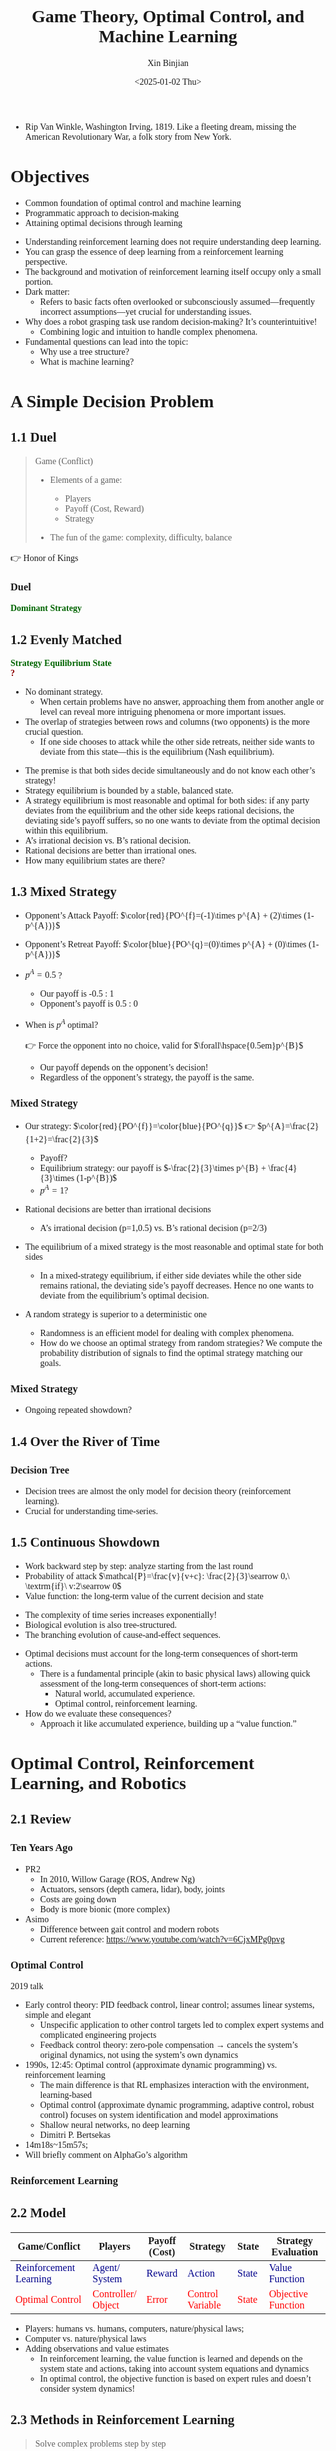 :PROPERTIES:
:ID:       a52aa49d-d9d0-4b3f-ba2b-d5eced50e7c6
:END:
#+title: Game Theory, Optimal Control, and Machine Learning
#+AUTHOR: Xin Binjian
#+CREATOR: Xin Binjian
#+DATE:<2025-01-02 Thu>
#+STARTUP: latexpreview
#+OPTIONS: tex:t
#+OPTIONS: ^:{}
#+bind: org-export-publishing-directory "./exports"
#+DOWNLOAD_IMAGE_DIR:  '~/.org.d/mode/img'
#+OPTIONS: reveal_center:t reveal_progress:t reveal_history:t reveal_control:t
#+OPTIONS: reveal_mathjax:t reveal_rolling_links:t reveal_keyboard:t reveal_overview:t num:nil
#+REVEAL_MATHJAX_URL: https://cdnjs.cloudflare.com/ajax/libs/mathjax/3.2.2/es5/tex-svg-full.js
#+OPTIONS: reveal_width:1200 reveal_height:800
#+OPTIONS: toc:1
#+REVEAL_INIT_OPTIONS: transition: 'cube'
#+REVEAL_MARGIN: 0.005
#+REVEAL_MIN_SCALE: 0.01
#+REVEAL_MAX_SCALE: 2.5
#+REVEAL_THEME: sky
#+REVEAL_HLEVEL: 1
#+REVEAL_EXTRA_CSS: ./templates/drl101.css
#+REVEAL_PLUGINS: (highlight notes)
#+REVEAL_TITLE_SLIDE: ./templates/title_drl101_en.html
#+HTML_HEAD_EXTRA: <style> .figure p {text-align: center;}</style>
#+HTML_HEAD_EXTRA: <style>*{font-family: "LXGW WenKai Mono" !important}</style>
#+macro: color @@html:<font color="$1">$2</font>@@
#+MACRO: a @@html: <span class="fragment" data-fragment-index="$2">$1</span>@@
#+BEGIN_NOTES
  - Rip Van Winkle, Washington Irving, 1819. Like a fleeting dream, missing the American Revolutionary War, a folk story from New York.
#+END_NOTES

* Objectives

#+ATTR_REVEAL: :frag (appear)
- Common foundation of optimal control and machine learning
- Programmatic approach to decision-making
- Attaining optimal decisions through learning

#+BEGIN_NOTES
- Understanding reinforcement learning does not require understanding deep learning.
- You can grasp the essence of deep learning from a reinforcement learning perspective.
- The background and motivation of reinforcement learning itself occupy only a small portion.
- Dark matter:
  - Refers to basic facts often overlooked or subconsciously assumed—frequently incorrect assumptions—yet crucial for understanding issues.
- Why does a robot grasping task use random decision-making? It’s counterintuitive!
  - Combining logic and intuition to handle complex phenomena.
- Fundamental questions can lead into the topic:
  - Why use a tree structure?
  - What is machine learning?
#+END_NOTES

* A Simple Decision Problem
** 1.1 Duel

#+begin_quote
Game (Conflict)
#+ATTR_REVEAL: :frag (appear)
- Elements of a game:
  #+ATTR_REVEAL: :frag (appear)
  - Players
  - Payoff (Cost, Reward)
  - Strategy
- The fun of the game: complexity, difficulty, balance

#+end_quote

#+BEGIN_NOTES
  👉 Honor of Kings
#+END_NOTES

*** Duel
:PROPERTIES:
:REVEAL_DATA_TRANSITION: 'cube-in cube-out'
:END:

@@html:<div class="r-stack">@@
        @@html:<img class="fragment fade-out" data-fragment-index="0" src="img/drl101/dominated_fight.png" />@@
        @@html:<img class="fragment current-visible" data-fragment-index="0" src="img/drl101/dominated_fight0.png" />@@
        @@html:<img class="fragment current-visible" data-fragment-index="1" src="img/drl101/dominated_fight1.png" />@@
        @@html:<img class="fragment" data-fragment-index="2" src="img/drl101/dominated_fight2.png" />@@
@@html:</div>@@
@@html:<span class="fragment"; style="color:darkgreen; font-weight:bold"; data-fragment-index="2">@@Dominant Strategy@@html:</span>@@

** 1.2 Evenly Matched
:PROPERTIES:
:REVEAL_DATA_TRANSITION: 'cube-in cube-out'
:END:

@@html:<div class="r-stack">@@
        @@html:<img class="fragment fade-out data-fragment-index="0" src="img/drl101/ne.png" />@@
        @@html:<img class="fragment current-visible" data-fragment-index="0" src="img/drl101/ne1.png" />@@
        @@html:<img class="fragment current-visible" data-fragment-index="1" src="img/drl101/ne2.png" />@@
        @@html:<img class="fragment" data-fragment-index="2" src="img/drl101/ne3.png" />@@
        @@html:<img class="fragment" data-fragment-index="4" src="img/drl101/mixed.png" style="height:400px" />@@
@@html:</div>@@
@@html:<span class="fragment"; style="color:darkgreen; font-weight:bold"; data-fragment-index="2">@@Strategy Equilibrium State@@html:</span>@@
@@html:<div class="fragment"; style="color:darkred; font-weight:bold"; data-fragment-index="3">@@?@@html:</div>@@

#+BEGIN_NOTES
- No dominant strategy.
  - When certain problems have no answer, approaching them from another angle or level can reveal more intriguing phenomena or more important issues.
- The overlap of strategies between rows and columns (two opponents) is the more crucial question.
  - If one side chooses to attack while the other side retreats, neither side wants to deviate from this state—this is the equilibrium (Nash equilibrium).
#+END_NOTES

#+BEGIN_NOTES
- The premise is that both sides decide simultaneously and do not know each other’s strategy!
- Strategy equilibrium is bounded by a stable, balanced state.
- A strategy equilibrium is most reasonable and optimal for both sides: if any party deviates from the equilibrium and the other side keeps rational decisions, the deviating side’s payoff suffers, so no one wants to deviate from the optimal decision within this equilibrium.
- A’s irrational decision vs. B’s rational decision.
- Rational decisions are better than irrational ones.
- How many equilibrium states are there?
#+END_NOTES

** 1.3 Mixed Strategy
:PROPERTIES:
:REVEAL_DATA_TRANSITION: 'cube-in none-out'
:END:
#+NAME: Mixed Strategy
#+ATTR_HTML: :alt  :title Mixed Strategy :width 300px  :align center
#+attr_org: :width 300px :align left
[[./img/drl101/mixed1.png]]

#+ATTR_REVEAL: :frag (appear)
- Opponent’s Attack Payoff: $\color{red}{PO^{f}=(-1)\times p^{A} + (2)\times (1-p^{A})}$
- Opponent’s Retreat Payoff: $\color{blue}{PO^{q}=(0)\times p^{A} + (0)\times (1-p^{A})}$
- $p^{A}=0.5$ ?
  #+ATTR_REVEAL: :frag (appear)
  - Our payoff is -0.5 : 1
  - Opponent’s payoff is 0.5 : 0
- When is $p^A$ optimal?
  #+ATTR_REVEAL: :frag (appear)
  👉 Force the opponent into no choice, valid for $\forall\hspace{0.5em}p^{B}$
  #+BEGIN_NOTES
   - Our payoff depends on the opponent’s decision!
   - Regardless of the opponent’s strategy, the payoff is the same.
  #+END_NOTES

*** Mixed Strategy
:PROPERTIES:
:REVEAL_DATA_TRANSITION: 'none'
:END:

#+ATTR_HTML: :alt  :title Mixed Strategy :width 300px  :align center
#+attr_org: :width 300px :align left
[[./img/drl101/mixed1.png]]

#+ATTR_REVEAL: :frag (appear)
- Our strategy: $\color{red}{PO^{f}}=\color{blue}{PO^{q}}$ 👉 $p^{A}=\frac{2}{1+2}=\frac{2}{3}$
  #+ATTR_REVEAL: :frag (appear)
  - Payoff?
  - Equilibrium strategy: our payoff is $-\frac{2}{3}\times p^{B} + \frac{4}{3}\times (1-p^{B})$
  - $p^{A}=1$?
- Rational decisions are better than irrational decisions
  #+BEGIN_NOTES
   - A’s irrational decision (p=1,0.5) vs. B’s rational decision (p=2/3)
  #+END_NOTES
- The equilibrium of a mixed strategy is the most reasonable and optimal state for both sides
  #+BEGIN_NOTES
   - In a mixed-strategy equilibrium, if either side deviates while the other side remains rational, the deviating side’s payoff decreases. Hence no one wants to deviate from the equilibrium’s optimal decision.
  #+END_NOTES
- A random strategy is superior to a deterministic one
  #+BEGIN_NOTES
   - Randomness is an efficient model for dealing with complex phenomena.
   - How do we choose an optimal strategy from random strategies? We compute the probability distribution of signals to find the optimal strategy matching our goals.
  #+END_NOTES

*** Mixed Strategy
:PROPERTIES:
:REVEAL_DATA_TRANSITION: 'none-in cube-out'
:END:

#+ATTR_HTML: :alt  :title Mixed Strategy width 300px  :align center
#+attr_org: :width 400px :align left
[[./img/drl101/mixed.png]]

- Ongoing repeated showdown?

** 1.4 Over the River of Time

*** Decision Tree
:PROPERTIES:
:REVEAL_DATA_TRANSITION: 'cube-in none-out'
:END:
#+REVEAL_HTML: <div class="gridded_frame_with_columns">
     #+REVEAL_HTML: <div class="one_of_2_columns">
        @@html:<div class="r-stack">@@
         @@html:<img class="fragment fade-out data-fragment-index="0" src="img/drl101/mixed1.png" />@@
         @@html:<img class="fragment current-visible" data-fragment-index="0" src="img/drl101/flat_tree.png" />@@
         @@html:<img class="fragment" data-fragment-index="1" src="img/drl101/flat_tree2.png" />@@
        @@html:</div>@@
     #+REVEAL_HTML: </div>
     #+REVEAL_HTML: <div class="one_of_2_columns">
        @@html:<div class="r-stack">@@
         @@html:<img class="fragment fade-out data-fragment-index="2" src="img/drl101/tree.png" />@@
         @@html:<img class="fragment" data-fragment-index="2" src="img/drl101/flat_tree3.png" />@@
        @@html:</div>@@
     #+REVEAL_HTML: </div>
#+REVEAL_HTML: </div>

#+BEGIN_NOTES
- Decision trees are almost the only model for decision theory (reinforcement learning).
- Crucial for understanding time-series.
#+END_NOTES

** 1.5 Continuous Showdown
:PROPERTIES:
:REVEAL_DATA_TRANSITION: 'none-in cube-out'
:END:

@@html:<div class="r-stack">@@
        @@html:<img class="fragment fade-out data-fragment-index="0" src="img/drl101/tree21.png" />@@
        @@html:<img class="fragment current-visible" data-fragment-index="0" src="img/drl101/tree3.png" />@@
        @@html:<img class="fragment" data-fragment-index="1" src="img/drl101/tree4.png" />@@
@@html:</div>@@

#+ATTR_REVEAL: :frag (appear)
- Work backward step by step: analyze starting from the last round
- Probability of attack $\mathcal{P}=\frac{v}{v+c}: \frac{2}{3}\searrow 0,\ \textrm{if}\ v:2\searrow 0$
- Value function: the long-term value of the current decision and state

#+BEGIN_NOTES
- The complexity of time series increases exponentially!
- Biological evolution is also tree-structured.
- The branching evolution of cause-and-effect sequences.
#+END_NOTES

#+BEGIN_NOTES
- Optimal decisions must account for the long-term consequences of short-term actions.
  - There is a fundamental principle (akin to basic physical laws) allowing quick assessment of the long-term consequences of short-term actions:
    - Natural world, accumulated experience.
    - Optimal control, reinforcement learning.
- How do we evaluate these consequences?
  - Approach it like accumulated experience, building up a “value function.”
#+END_NOTES


* Optimal Control, Reinforcement Learning, and Robotics
** 2.1 Review
*** Ten Years Ago

#+REVEAL_HTML: <div class="gridded_frame_with_columns">
     #+REVEAL_HTML: <div class="one_of_2_columns">
        #+attr_org: :width 300px :align left
        #+REVEAL_HTML: <iframe title="PR2" width="600" height="450" src="https://www.youtube.com/embed/gYqfa-YtvW4" frameborder="0" allow="fullscreen; autoplay" allowfullscreen muted></iframe>
        #+REVEAL_HTML: <figcaption>PR2</figcatption>
     #+REVEAL_HTML: </div>
     #+REVEAL_HTML: <div class="one_of_2_columns">
        #+attr_org: :width 300px :align left
        #+REVEAL_HTML: <iframe title="ASIMO" width="600" height="450" src="https://www.youtube.com/embed/xjXUyLAHR1E" frameborder="0" allow="fullscreen; autoplay" allowfullscreen muted></iframe>
        #+REVEAL_HTML: <figcaption>ASIMO</figcatption>
     #+REVEAL_HTML: </div>
#+REVEAL_HTML: </div>

#+BEGIN_NOTES
- PR2
  - In 2010, Willow Garage (ROS, Andrew Ng)
  - Actuators, sensors (depth camera, lidar), body, joints
  - Costs are going down
  - Body is more bionic (more complex)
- Asimo
  - Difference between gait control and modern robots
  - Current reference: https://www.youtube.com/watch?v=6CjxMPg0pvg
#+END_NOTES

*** Optimal Control

#+REVEAL_HTML: <iframe width="1024" height="576" src="https://www.youtube.com/embed/OmpzeWym7HQ#t=12m45s" frameborder="0" allow="fullscreen; autoplay" allowfullscreen muted></iframe>
#+REVEAL_HTML: <figcaption>John Tsitsiklis (OG)</figcatption>
#+BEGIN_NOTES
2019 talk
- Early control theory: PID feedback control, linear control; assumes linear systems, simple and elegant
  - Unspecific application to other control targets led to complex expert systems and complicated engineering projects
  - Feedback control theory: zero-pole compensation → cancels the system’s original dynamics, not using the system’s own dynamics
- 1990s, 12:45: Optimal control (approximate dynamic programming) vs. reinforcement learning
  - The main difference is that RL emphasizes interaction with the environment, learning-based
  - Optimal control (approximate dynamic programming, adaptive control, robust control) focuses on system identification and model approximations
  - Shallow neural networks, no deep learning
  - Dimitri P. Bertsekas
- 14m18s~15m57s;
- Will briefly comment on AlphaGo’s algorithm
#+END_NOTES

*** Reinforcement Learning
#+REVEAL_HTML: <div class="gridded_frame_with_columns">
     #+REVEAL_HTML: <div class="one_of_2_columns">
        #+ATTR_HTML: :alt  :title Year_Of_RL width 400px  :align center
        #+attr_org: :width 300px :align left
        [[./img/drl101/jim_fan.png]]
        #+REVEAL_HTML: <figcaption>2025: The Year of Reinforcement Learning</figcatption>
     #+REVEAL_HTML: </div>
     #+REVEAL_HTML: <div class="one_of_2_columns">
        #+ATTR_HTML: :alt  :title R1 width 400px  :align center
        #+attr_org: :width 300px :align left
        [[./img/drl101/deepseek_r1_arxiv.png]]
        #+REVEAL_HTML: <figcaption>DeepSeek R1</figcatption>
     #+REVEAL_HTML: </div>
#+REVEAL_HTML: </div>

** 2.2 Model
#+ATTR_HTML: :border 2 :class noboldheader
| Game/Conflict                                       | @@html:Players@@                                          | Payoff @@html:<br>@@(Cost)                           | Strategy                                          | State                                            | Strategy Evaluation                                                      |
|-----------------------------------------------------|-----------------------------------------------------------|------------------------------------------------------|----------------------------------------------------|--------------------------------------------------|-------------------------------------------------------------------------|
| {{{a(<font color=darkblue>Reinforcement Learning</font>,1)}}} | {{{a(<font color=darkblue>Agent/<br>System</font>,1)}}} | {{{a(<font color=darkblue>Reward</font>,1)}}} | {{{a(<font color=darkblue>Action</font>,1)}}}     | {{{a(<font color=darkblue>State</font>,1)}}}     | {{{a(<font color=darkblue>Value Function</font>,1)}}}          |
| {{{a(<font color=red>Optimal Control</font>,2)}}}             | {{{a(<font color=red>Controller/<br>Object</font>,2)}}}  | {{{a(<font color=red>Error</font>,2)}}}    | {{{a(<font color=red>Control Variable</font>,2)}}} | {{{a(<font color=red>State</font>,2)}}}          | {{{a(<font color=red>Objective Function</font>,2)}}}                  |

#+BEGIN_NOTES
  - Players: humans vs. humans, computers, nature/physical laws;
  - Computer vs. nature/physical laws
  - Adding observations and value estimates
    - In reinforcement learning, the value function is learned and depends on the system state and actions, taking into account system equations and dynamics
    - In optimal control, the objective function is based on expert rules and doesn’t consider system dynamics!
#+END_NOTES

#+ATTR_REVEAL: :frag (appear)
#+attr_html: :alt :title Reinforcement Learning Model :width 750pix :align center
#+NAME: Reinforcement Learning Model
#+attr_org: :width 300px :align left
[[./img/drl101/rl_model.png]]

** 2.3 Methods in Reinforcement Learning
#+ATTR_REVEAL: :frag (appear)
#+begin_quote
Solve complex problems step by step
#+end_quote
  #+ATTR_REVEAL: :frag (appear)
  - "Given the present, the future is independent of the past"
    #+ATTR_REVEAL: :frag (appear)
    👉 Markov Decision Process
  - Complex problems can be decomposed into subproblems
    #+ATTR_REVEAL: :frag (appear)
    👉 Dynamic Programming
  - Estimate the values of states and actions from fragmented experiences
    #+ATTR_REVEAL: :frag (appear)
    👉 Bellman Equation
#+BEGIN_NOTES
  - Understanding the concept is more important than memorizing its name
  - Dynamic programming is the mainstream classical concept and the foundation of optimal control
  - The shortest path from A to B can be divided into two stages, A to C and C to B: if the path from C to B is shortest, then you only need to solve the subproblem from A to C!
#+END_NOTES

*** Rational Decision Making
#+ATTR_REVEAL: :frag (appear)
#+begin_quote
- Algorithms embody rational decision making
- Rational decisions serve as a counterstrategy against irrational decisions
#+end_quote

#+BEGIN_NOTES
  - AlphaGo is very hard to beat; humans are hard to beat by machines: perfect memory, pure rationality, efficient execution, and replicable behavior
  - There is no predetermined purpose
  - Jeff Hinton’s warning
  - Originally, reinforcement learning was a relatively obscure area in AI; its biggest difference from optimal control is the incorporation of learning.
    - Why has it become mainstream in AI and robotics since 2016? --> Deep Learning.
    - How to combine the two? Sampling! Learning from fragmented experiences.
#+END_NOTES

** 2.4 Learning from Fragmented Experiences

*** Random Sampling
:PROPERTIES:
:REVEAL_DATA_TRANSITION: 'cube-in cube-out'
:END:

@@html:<div class="r-stack">@@
        @@html:<img class="fragment fade-out" data-fragment-index="0" src="img/drl101/tree_sample0.png" />@@
        @@html:<img class="fragment current-visible" data-fragment-index="0" src="img/drl101/tree_sample.png" />@@
        @@html:<img class="fragment current-visible" data-fragment-index="1" src="img/drl101/tree_sample1.png" />@@
        @@html:<img class="fragment current-visible" data-fragment-index="2" src="img/drl101/tree_sample2.png" />@@
        @@html:<img class="fragment" data-fragment-index="3" src="img/drl101/tree_sample3.png" />@@
@@html:</div>@@

*** Advantages of Random Sampling

#+attr_html: :alt :title Random Decision Sampling :width 500pix :align center
#+NAME: Random Decision Sampling
#+attr_org: :width 300px
[[./img/drl101/tree_sample1.png]]

#+ATTR_REVEAL: :frag (appear)
- Real data
  #+ATTR_REVEAL: :frag (appear)
  - Modeling complexity is too high
- Complex functions/distributions:
  #+ATTR_REVEAL: :frag (appear)
  - Nonlinear
  - Time-varying and non-stationary processes
- Natural laws
- An efficient way to tackle complex problems
- Allows learning from fragmented experiences
#+BEGIN_NOTES
- Rolling dice is often the most efficient learning method in complex, random environments
- Deterministic mathematical problems can often be solved in an elegant and efficient way using probabilistic methods (combinatorics)
#+END_NOTES

*** Optimal Control vs. Reinforcement Learning

#+REVEAL_HTML: <div class="gridded_frame_with_columns">
     #+REVEAL_HTML: <div class="one_of_2_columns">
     @@html:<div class="r-stack">@@
        @@html:<img class="fragment" data-fragment-index="0" src="img/drl101/hiking.jpg" height="400px"/>@@
     @@html:</div>@@
     @@html:<div class="r-stack">@@
        @@html:<div class="centered"><span class="fragment" data-fragment-index="0">@@Optimal Control@@html:</span></div>@@
     @@html:</div>@@
     #+REVEAL_HTML: </div>
     #+REVEAL_HTML: <div class="one_of_2_columns">
     @@html:<div class="r-stack">@@
        @@html:<img class="fragment current-visible" data-fragment-index="1" src="img/drl101/surfing.jpg" height="400px"/>@@
        @@html:<img class="fragment" data-fragment-index="2" src="img/drl101/skateboarding.jpg" height="400px"/>@@
     @@html:</div>@@
     @@html:<div class="r-stack">@@
        @@html:<div class="centered"><span class="fragment current-visible" data-fragment-index="1">@@Reinforcement Learning@@html:</span></div>@@
        @@html:<div class="centered"><span class="fragment" data-fragment-index="2">@@Robot Reinforcement Learning@@html:</span></div>@@
     @@html:</div>@@
     #+REVEAL_HTML: </div>
#+REVEAL_HTML: </div>

** 2.5 Model Complexity

*** AlphaGo’s State and Decision Tree
#+attr_html: :alt :title AlphaGo Decision Tree :width 800pix :align center
#+NAME: AlphaGo Decision Tree
#+attr_org: :width 300px
[[./img/drl101/MCTS-in-AlphaGo.png]]

#+ATTR_REVEAL: :frag (appear)
- Value: can be interpreted as the win rate
*** AlphaGo’s State and Decision Tree
#+attr_html: :alt :title AlphaGo Decision Tree :width 800pix :align center
#+NAME: AlphaGo Decision Tree
#+attr_org: :width 300px
[[./img/drl101/alphago_mcts.png]]

*** AlphaGo’s Complexity

#+ATTR_REVEAL: :frag (appear)
- All positions (observations): $3^{{19}^2}\approx 1.74\times 10^{172}$, with $1.20\%$ legal moves
- Approximately ~200 moves per game, with an average of ~$3\times 10^{511}$ different games
- Theoretically, the maximum number of moves is $10^{48}$, with the number of different games ranging from $10^{10^{48}}$ to $10^{10^{171}}$
- Number of atoms in the observable universe: $10^{80}$
  #+ATTR_REVEAL: :frag (appear)
  👉  Neural Networks
#+BEGIN_NOTES
 - Number of atoms: Eddington number
 - Learning from complete but partial experience: learning from fragments of games and accumulating experience
 - Learning from incomplete experience: online learning, where learning happens concurrently with gameplay
 - It has been solved—a truly awe-inspiring achievement!
   - A summary of human wisdom and experience: offense and defense, formations, life-and-death, endgame, coordination, overall situation, techniques, and tactics
   - Efforts to summarize human experience using feature methods cannot compete with AlphaGo
 - The bitter lessons of artificial intelligence
#+END_NOTES

*** The State and Complexity of a Bipedal Robot

#+REVEAL_HTML: <div class="gridded_frame_with_columns">
     #+REVEAL_HTML: <div class="one_of_2_columns">
        #+REVEAL_HTML: <iframe width="600" height="450" src="https://www.youtube.com/embed/0OUavEtbt2E#t=6m03s" frameborder="0" allow="fullscreen; autoplay" allowfullscreen muted></iframe>
        #+REVEAL_HTML: <figcaption>Cassie Model</figcatption>
        #+BEGIN_NOTES
          - Another example of embodied intelligence: Cassie, a bipedal robot
          - 5m57s~6m27s, 7m08s~8:45s:
            - Inertia/mass matrix is positive definite, exhibiting high complexity
            - The system’s state and dynamics, and the policy (controller)
            - Objectives (payoff, control trajectory) and strategy evaluation (player)
          - Complexity:
            - Dynamic systems with long-term influence of control variables
            - Partial observability/randomness
            - Nonlinearity
            - Legged robots are underactuated systems,
              - Deliberately so; they are harder to control but more natural and energy-efficient. A natural gait is the optimal control solution—moving with minimal energy in an economical manner (the way control variables affect state variables)!
        #+END_NOTES
     #+REVEAL_HTML: </div>
     #+REVEAL_HTML: <div class="one_of_2_columns">
        #+ATTR_REVEAL: :frag (appear)
        - Methods for controlling complex objects:
          #+ATTR_REVEAL: :frag (appear)
          - Optimal control
            #+BEGIN_NOTES
            - Lagrangian mechanics: force/torque → action; the time integral of energy (kinetic and potential) changes; force/energy variations produce motion
            - Principle of steady-state action (motion follows energy equilibrium, conservation): every system’s dynamics follows a unique path
            - Since the 1990s, two approaches have emerged
            - There is no simple, magical method for handling complex phenomena—it requires significant computational resources and the key is how to apply them: either for system identification or for stepwise digestion of fragmented experience data
            - Optimal control, via approximate dynamic programming (Approximate DP): it uses precise environmental and dynamic models to capture the primary contradictions; however, its drawbacks include specificity to the model, being tailored for particular scenarios (difficult to generalize), and poor robustness against disturbances
            #+END_NOTES
          #+ATTR_REVEAL: :frag (appear)
          - Reinforcement learning
            #+BEGIN_NOTES
            - Uses random and probabilistic models to learn in a manner similar to how nature and humans solve problems
            - The system’s state and policy are obtained through learning
            - Why is reinforcement learning effective in handling complex problems?
            #+END_NOTES
        - How to learn?
          #+BEGIN_NOTES
          - Primarily due to breakthroughs in deep learning
          - In practice, complex system dynamics are learned from fragmented experiences
          - Evaluation of complex value functions and policies is achieved!
          #+END_NOTES
     #+REVEAL_HTML: </div>
#+REVEAL_HTML: </div>

** 2.6 Machine Learning for Robotics
#+ATTR_REVEAL: :frag (appear)
- Each demonstration is a path on the decision tree
- Data density obtained through random sampling
- Experiences of success and failure
#+BEGIN_NOTES
  - Reinforcement learning training
  - Covering observation data distributions specific to functionalities
  - Paths representing success or failure
#+END_NOTES

*** The Role of Simulation
:PROPERTIES:
:REVEAL_DATA_TRANSITION: 'cube-in cube-cout'
:END:

#+REVEAL_HTML: <div class="gridded_frame_with_columns">
     #+REVEAL_HTML: <div class="one_of_3_columns">
        #+ATTR_HTML: :alt  :title  :width 400pix  :align center
        #+attr_org: :width 400px :align left
        #+CAPTION: Grasp
        #+NAME: pick
        [[https://developer-blogs.nvidia.com/wp-content/uploads/2022/07/image16.gif]]
     #+REVEAL_HTML: </div>
     #+REVEAL_HTML: <div class="one_of_3_columns">
        #+ATTR_HTML: :alt  :title tree :width 400pix  :align center
        #+attr_org: :width 400px :align left
        #+CAPTION: Position
        #+NAME: position
        [[https://developer-blogs.nvidia.com/wp-content/uploads/2022/07/image5-1.gif]]
     #+REVEAL_HTML: </div>
     #+REVEAL_HTML: <div class="one_of_3_columns">
        #+ATTR_HTML: :alt  :title tree :width 400pix  :align center
        #+attr_org: :width 400px :align left
        #+CAPTION: Operation
        #+NAME: operation
        [[https://developer-blogs.nvidia.com/wp-content/uploads/2022/07/image6.gif]]
     #+REVEAL_HTML: </div>
#+REVEAL_HTML: </div>

*** Simulation Data for Training
#+CAPTION[robot learning]: training dataset generation
#+REVEAL_HTML: <iframe width="640" height="360" src="https://www.youtube.com/embed/OAZrBYCLnaA" frameborder="0" allow="fullscreen; autoplay" allowfullscreen muted></iframe>
#+REVEAL_HTML: <figcaption>Nvidia Isaac Sim</figcatption>
#+BEGIN_NOTES
  - 15:24 ~ 16:57
  - ACRONYM: Nvidia FLEX
  - Imagine describing it in a modeling framework
  - Skill requirements for application engineers: may not necessarily include programming
#+END_NOTES

*** Algorithms for Robot Learning

#+ATTR_REVEAL: :frag (appear)
- Data
  #+ATTR_REVEAL: :frag (appear)
  - Sources: online/offline/(simulation)
  - Pre-training (foundation models such as GPT)
  - Data paradigms (training planning/data/diversity construction)
- Learning Models
  #+ATTR_REVEAL: :frag (appear)
  - Robustness
  - Diversity
#+BEGIN_NOTES
  - Learning models: representational learning, neural networks
  - Data is extremely important
    - Online/offline
    - Pre-training (foundation models like GPT)
      - The foundation model provides common sense and fundamental reasoning ability; cross-domain learning (e.g., autonomous driving experience can benefit humanoid robotics performance)
    - Data diversity is crucial; multimodal robot data is more significant: training the same model can improve average performance by over 50%
  - Efficient learning models can capture complex behavioral patterns (multimodal)
#+END_NOTES

** 2.7 Understanding AlphaGo

*** AlphaGo System Architecture
:PROPERTIES:
:REVEAL_DATA_TRANSITION: 'cube-in none-out'
:END:

#+attr_html: :alt :title AlphaGo Neural Network :width 800pix :align center
#+NAME: AlphaGo Neural Network
#+attr_org: :width 300px
[[./img/drl101/alphago_nn.png]]

#+ATTR_REVEAL: :frag (appear)
- Learning from fragmented experiences
  #+ATTR_REVEAL: :frag (appear)
  - Accumulation of partial experiences 👉 Neural Networks
  - Aggregation of incomplete experiences 👉 Online Learning
- Randomness and probability are effective models for addressing complex phenomena
  #+ATTR_REVEAL: :frag (appear)
  - Value network: can be seen as a simple win-rate lookup table
#+BEGIN_NOTES
- One can complete a game and then learn from it
- It is possible to learn while playing (temporal difference learning)
- Decision network,
- Although the complexity of Go is extremely high, it is a deterministic game
#+END_NOTES

*** Optimal Strategy
:PROPERTIES:
:REVEAL_DATA_TRANSITION: 'none-in cube-out'
:END:
#+attr_html: :alt :title AlphaGo Neural Network :width 800pix :align center
#+NAME: AlphaGo Neural Network
#+attr_org: :width 300px
[[./img/drl101/alphago_nn.png]]

#+ATTR_REVEAL: :frag (appear)
- Equilibrium Strategy
  #+ATTR_REVEAL: :frag (appear)
  - The equilibrium of mixed strategies represents the most optimal and reasonable state for both sides
  - Rational decision making outperforms irrational decision making
- Self-training / Self-learning
  #+ATTR_REVEAL: :frag (appear)
  - Continuous improvement in levels
#+ATTR_REVEAL: :frag (appear)
#+begin_quote
→ Equilibrium State (Optimal Strategy)
#+end_quote

#+BEGIN_NOTES
 - Why is the equilibrium strategy optimal?
   - In a mixed-strategy equilibrium, if one side deviates while the other maintains rationality, the deviating side’s payoff will decrease—thus, no side has an incentive to deviate from the optimal decision under equilibrium.
   - Intuition: Establishing an invincible defense before attacking the opponent
 - A’s irrational decision (human players) vs. B’s rational decision (AlphaGo)
 - Nash Equilibrium: In self-play, my decision must render the opponent’s payoff identical regardless of their choice
   - Self-training / self-learning: a dual-combat process
   - Why self-training leads to improvement:
     - Mathematically: under reasonable assumptions (payoff > cost, v > c), a rational decision implies that at equilibrium, the first derivative of the payoff is zero and the second derivative is negative.
#+END_NOTES

* Summary
:PROPERTIES:
:REVEAL_DATA_TRANSITION: 'cube-in none-out'
:END:

#+ATTR_REVEAL: :frag (fade-in) :frag_idx (1 2 3)
- Optimal Strategy
  - Optimal decision making must consider the opponent's decisions
- Machine Learning
  - @@html:<span class="r-stack">@@
    @@html:<span class="fragment fade-out"; data-fragment-index="4">@@Random sampling is an efficient method for tackling complex problems@@html:</span>@@
    @@html:<span class="fragment fade-in"; style="color:#FF0000; font-weight:bold"; data-fragment-index="4">@@Random sampling is an efficient method for tackling complex problems@@html:</span>@@
    @@html:</span>@@
- Neural Networks
  - Randomness and probability are effective models for addressing complex phenomena



#+end_comment
